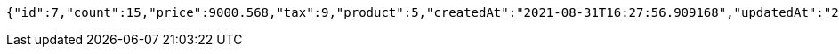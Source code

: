 [source,options="nowrap"]
----
{"id":7,"count":15,"price":9000.568,"tax":9,"product":5,"createdAt":"2021-08-31T16:27:56.909168","updatedAt":"2021-08-31T16:27:57.011082746"}
----